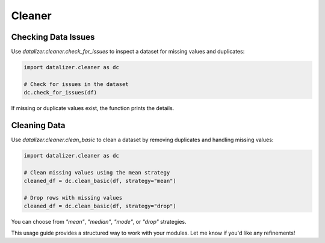 Cleaner
================================================================================================



Checking Data Issues
-------------------------------------------------------------------------------------------------

Use `datalizer.cleaner.check_for_issues` to inspect a dataset for missing values and duplicates:

.. code-block:: python

    import datalizer.cleaner as dc

    # Check for issues in the dataset
    dc.check_for_issues(df)

If missing or duplicate values exist, the function prints the details.

Cleaning Data
------------------------------------------------------------------------------------------------

Use `datalizer.cleaner.clean_basic` to clean a dataset by removing duplicates and handling missing values:

.. code-block:: python

    import datalizer.cleaner as dc

    # Clean missing values using the mean strategy
    cleaned_df = dc.clean_basic(df, strategy="mean")

    # Drop rows with missing values
    cleaned_df = dc.clean_basic(df, strategy="drop")

You can choose from `"mean"`, `"median"`, `"mode"`, or `"drop"` strategies.



This usage guide provides a structured way to work with your modules. Let me know if you'd like any refinements!
